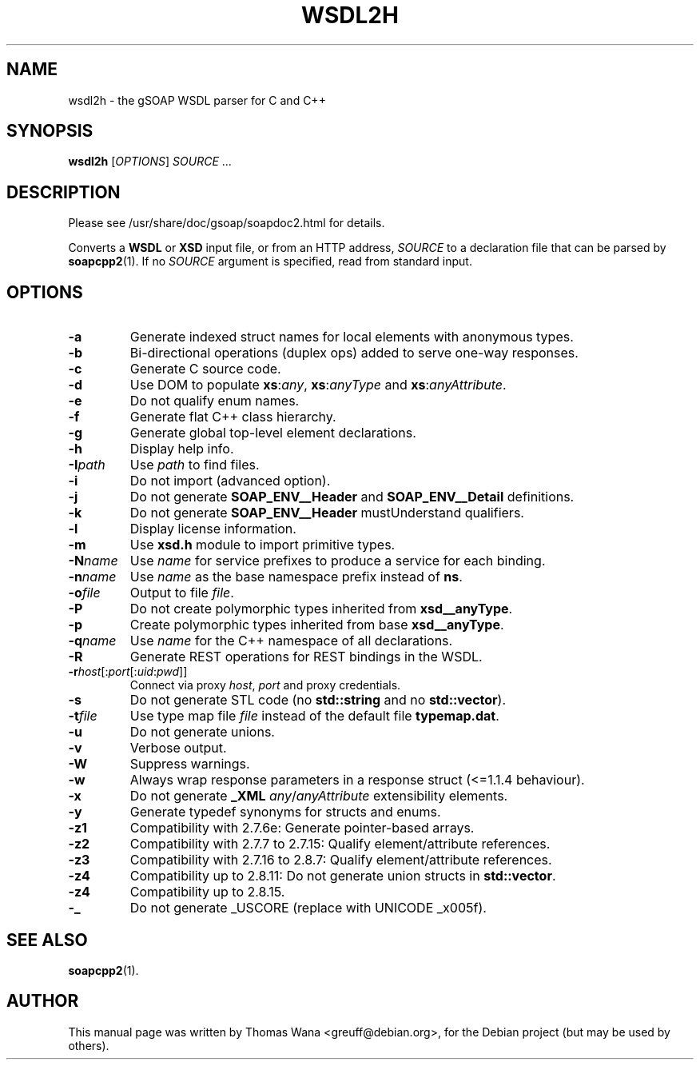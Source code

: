 .\"                                      Hey, EMACS: -*- nroff -*-
.\" First parameter, NAME, should be all caps
.\" Second parameter, SECTION, should be 1-8, maybe w/ subsection
.\" other parameters are allowed: see man(7), man(1)
.TH WSDL2H 1 "December 23, 2004"
.\" Please adjust this date whenever revising the manpage.
.\"
.\" Some roff macros, for reference:
.\" .nh        disable hyphenation
.\" .hy        enable hyphenation
.\" .ad l      left justify
.\" .ad b      justify to both left and right margins
.\" .nf        disable filling
.\" .fi        enable filling
.\" .br        insert line break
.\" .sp <n>    insert n+1 empty lines
.\" for manpage-specific macros, see man(7)
.SH NAME
wsdl2h \- the gSOAP WSDL parser for C and C++
.SH SYNOPSIS
\fBwsdl2h\fR [\fIOPTIONS\fR] \fISOURCE\fR ...
.SH DESCRIPTION
Please see /usr/share/doc/gsoap/soapdoc2.html for details.
.PP
Converts a \fBWSDL\fR or \fBXSD\fR input file, or from an HTTP address,
\fISOURCE\fR to a declaration file that can be parsed by
\fBsoapcpp2\fR(1). If no \fISOURCE\fR argument is specified, read
from standard input.
.SH OPTIONS
.TP
\fB\-a\fR
Generate indexed struct names for local elements with anonymous
types.
.TP
\fB\-b\fR
Bi-directional operations (duplex ops) added to serve one-way responses.
.TP
\fB\-c\fR
Generate C source code.
.TP
\fB\-d\fR
Use DOM to populate \fBxs\fR:\fIany\fR, \fBxs\fR:\fIanyType\fR and
\fBxs\fR:\fIanyAttribute\fR.
.TP
\fB\-e\fR
Do not qualify enum names.
.TP
\fB\-f\fR
Generate flat C++ class hierarchy.
.TP
\fB\-g\fR
Generate global top-level element declarations.
.TP
\fB\-h\fR
Display help info.
.TP
\fB\-I\fIpath\fR
Use \fIpath\fR to find files.
.TP
\fB\-i\fR
Do not import (advanced option).
.TP
\fB\-j\fR
Do not generate \fBSOAP_ENV__Header\fR and \fBSOAP_ENV__Detail\fR
definitions.
.TP
\fB\-k\fR
Do not generate \fBSOAP_ENV__Header\fR mustUnderstand qualifiers.
.TP
\fB\-l\fR
Display license information.
.TP
\fB\-m\fR
Use \fBxsd.h\fR module to import primitive types.
.TP
\fB\-N\fIname\fR
Use \fIname\fR for service prefixes to produce a service for each binding.
.TP
\fB\-n\fIname\fR
Use \fIname\fR as the base namespace prefix instead of \fBns\fR.
.TP
\fB\-o\fIfile\fR
Output to file \fIfile\fR.
.TP
\fB\-P\fR
Do not create polymorphic types inherited from \fBxsd__anyType\fR.
.TP
\fB\-p\fR
Create polymorphic types inherited from base \fBxsd__anyType\fR.
.TP
\fB\-q\fIname\fR
Use \fIname\fR for the C++ namespace of all declarations.
.TP
\fB\-R\fR
Generate REST operations for REST bindings in the WSDL.
.TP
\fB\-r\fIhost\fR[:\fIport\fR[:\fIuid\fR:\fIpwd\fR]]
Connect via proxy \fIhost\fR, \fIport\fR and proxy credentials.
.TP
\fB\-s\fR
Do not generate STL code (no \fBstd::string\fR and no
\fBstd::vector\fR).
.TP
\fB\-t\fIfile\fR
Use type map file \fIfile\fR instead of the default file
\fBtypemap.dat\fR.
.TP
\fB\-u\fR
Do not generate unions.
.TP
\fB\-v\fR
Verbose output.
.TP
\fB\-W\fR
Suppress warnings.
.TP
\fB\-w\fR
Always wrap response parameters in a response struct (<=1.1.4
behaviour).
.TP
\fB\-x\fR
Do not generate \fB_XML\fR \fIany\fR/\fIanyAttribute\fR extensibility
elements.
.TP
\fB\-y\fR
Generate typedef synonyms for structs and enums.
.TP
\fB\-z1\fR
Compatibility with 2.7.6e: Generate pointer-based arrays.
.TP
\fB\-z2\fR
Compatibility with 2.7.7 to 2.7.15: Qualify element/attribute references.
.TP
\fB\-z3\fR
Compatibility with 2.7.16 to 2.8.7: Qualify element/attribute references.
.TP
\fB\-z4\fR
Compatibility up to 2.8.11: Do not generate union structs in \fBstd::vector\fR.
.TP
\fB\-z4\fR
Compatibility up to 2.8.15.
.TP
\fB\-_\fR
Do not generate _USCORE (replace with UNICODE _x005f).
.SH SEE ALSO
.BR soapcpp2 (1).
.SH AUTHOR
This manual page was written by Thomas Wana <greuff@debian.org>,
for the Debian project (but may be used by others).
